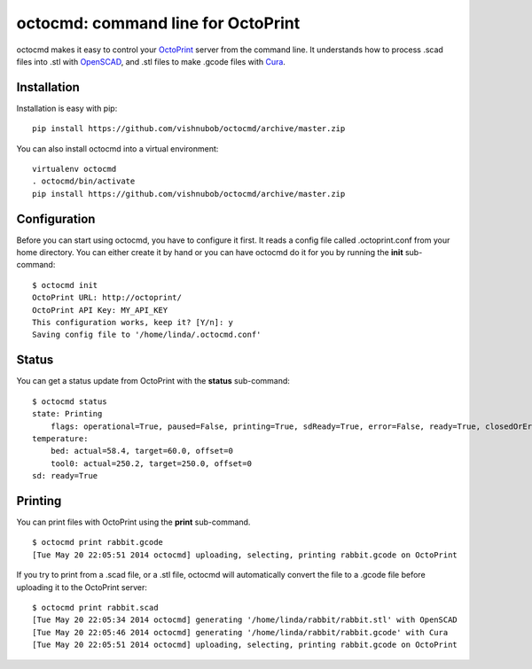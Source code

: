 octocmd: command line for OctoPrint
===================================

octocmd makes it easy to control your `OctoPrint <http://octoprint.org/>`_ server from the command line.  It understands how to process .scad files into .stl with `OpenSCAD <http://http://www.openscad.org/>`_, and .stl files to make .gcode files with `Cura <https://github.com/daid/Cura>`_.

============
Installation
============

Installation is easy with pip:

::

    pip install https://github.com/vishnubob/octocmd/archive/master.zip

You can also install octocmd into a virtual environment:

::

    virtualenv octocmd
    . octocmd/bin/activate
    pip install https://github.com/vishnubob/octocmd/archive/master.zip

=============
Configuration
=============

Before you can start using octocmd, you have to configure it first.  It reads a
config file called .octoprint.conf from your home directory.  You can either
create it by hand or you can have octocmd do it for you by running the **init**
sub-command:

::

    $ octocmd init
    OctoPrint URL: http://octoprint/
    OctoPrint API Key: MY_API_KEY
    This configuration works, keep it? [Y/n]: y
    Saving config file to '/home/linda/.octocmd.conf'

======
Status
======

You can get a status update from OctoPrint with the **status** sub-command:

::

    $ octocmd status
    state: Printing
        flags: operational=True, paused=False, printing=True, sdReady=True, error=False, ready=True, closedOrError=False
    temperature:
        bed: actual=58.4, target=60.0, offset=0
        tool0: actual=250.2, target=250.0, offset=0
    sd: ready=True

========
Printing
========

You can print files with OctoPrint using the **print** sub-command.

::

    $ octocmd print rabbit.gcode
    [Tue May 20 22:05:51 2014 octocmd] uploading, selecting, printing rabbit.gcode on OctoPrint

If you try to print from a .scad file, or a .stl file, octocmd will
automatically convert the file to a .gcode file before uploading it to the
OctoPrint server:

::

    $ octocmd print rabbit.scad
    [Tue May 20 22:05:34 2014 octocmd] generating '/home/linda/rabbit/rabbit.stl' with OpenSCAD
    [Tue May 20 22:05:46 2014 octocmd] generating '/home/linda/rabbit/rabbit.gcode' with Cura
    [Tue May 20 22:05:51 2014 octocmd] uploading, selecting, printing rabbit.gcode on OctoPrint

